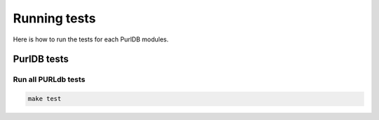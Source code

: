 .. _testing:

Running tests
===================

Here is how to run the tests for each PurlDB modules.

PurlDB tests
-------------

Run all PURLdb tests
~~~~~~~~~~~~~~~~~~~~

.. code-block:: console

    make test
